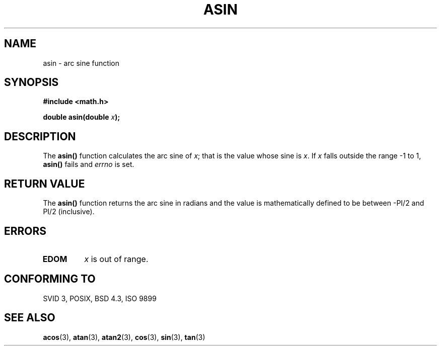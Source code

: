 .\" Copyright 1993 David Metcalfe (david@prism.demon.co.uk)
.\"
.\" Permission is granted to make and distribute verbatim copies of this
.\" manual provided the copyright notice and this permission notice are
.\" preserved on all copies.
.\"
.\" Permission is granted to copy and distribute modified versions of this
.\" manual under the conditions for verbatim copying, provided that the
.\" entire resulting derived work is distributed under the terms of a
.\" permission notice identical to this one
.\" 
.\" Since the Linux kernel and libraries are constantly changing, this
.\" manual page may be incorrect or out-of-date.  The author(s) assume no
.\" responsibility for errors or omissions, or for damages resulting from
.\" the use of the information contained herein.  The author(s) may not
.\" have taken the same level of care in the production of this manual,
.\" which is licensed free of charge, as they might when working
.\" professionally.
.\" 
.\" Formatted or processed versions of this manual, if unaccompanied by
.\" the source, must acknowledge the copyright and authors of this work.
.\"
.\" References consulted:
.\"     Linux libc source code
.\"     Lewine's _POSIX Programmer's Guide_ (O'Reilly & Associates, 1991)
.\"     386BSD man pages
.\" Modified Sat Jul 24 21:43:44 1993 by Rik Faith (faith@cs.unc.edu)
.TH ASIN 3  1993-06-08 "" "Linux Programmer's Manual"
.SH NAME
asin \- arc sine function
.SH SYNOPSIS
.nf
.B #include <math.h>
.sp
.BI "double asin(double " x );
.fi
.SH DESCRIPTION
The \fBasin()\fP function calculates the arc sine of \fIx\fP; that is
the value whose sine is \fIx\fP.  If \fIx\fP falls outside the range
\-1 to 1, \fBasin()\fP fails and \fIerrno\fP is set.
.SH "RETURN VALUE"
The \fBasin()\fP function returns the arc sine in radians and the
value is mathematically defined to be between -PI/2 and PI/2
(inclusive).
.SH ERRORS
.TP
.B EDOM
\fIx\fP is out of range.
.SH "CONFORMING TO"
SVID 3, POSIX, BSD 4.3, ISO 9899
.SH "SEE ALSO"
.BR acos (3),
.BR atan (3),
.BR atan2 (3),
.BR cos (3),
.BR sin (3),
.BR tan (3)
